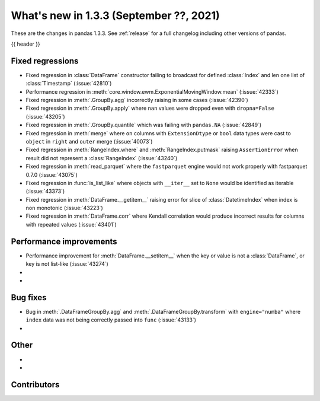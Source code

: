 .. _whatsnew_133:

What's new in 1.3.3 (September ??, 2021)
----------------------------------------

These are the changes in pandas 1.3.3. See :ref:`release` for a full changelog
including other versions of pandas.

{{ header }}

.. ---------------------------------------------------------------------------

.. _whatsnew_133.regressions:

Fixed regressions
~~~~~~~~~~~~~~~~~
- Fixed regression in :class:`DataFrame` constructor failing to broadcast for defined :class:`Index` and len one list of :class:`Timestamp` (:issue:`42810`)
- Performance regression in :meth:`core.window.ewm.ExponentialMovingWindow.mean` (:issue:`42333`)
- Fixed regression in :meth:`.GroupBy.agg` incorrectly raising in some cases (:issue:`42390`)
- Fixed regression in :meth:`.GroupBy.apply` where ``nan`` values were dropped even with ``dropna=False`` (:issue:`43205`)
- Fixed regression in :meth:`.GroupBy.quantile` which was failing with ``pandas.NA`` (:issue:`42849`)
- Fixed regression in :meth:`merge` where ``on`` columns with ``ExtensionDtype`` or ``bool`` data types were cast to ``object`` in ``right`` and ``outer`` merge (:issue:`40073`)
- Fixed regression in :meth:`RangeIndex.where` and :meth:`RangeIndex.putmask` raising ``AssertionError`` when result did not represent a :class:`RangeIndex` (:issue:`43240`)
- Fixed regression in :meth:`read_parquet` where the ``fastparquet`` engine would not work properly with fastparquet 0.7.0 (:issue:`43075`)
- Fixed regression in :func:`is_list_like` where objects with ``__iter__`` set to ``None`` would be identified as iterable (:issue:`43373`)
- Fixed regression in :meth:`DataFrame.__getitem__` raising error for slice of :class:`DatetimeIndex` when index is non monotonic (:issue:`43223`)
- Fixed regression in :meth:`DataFrame.corr` where Kendall correlation would produce incorrect results for columns with repeated values (:issue:`43401`)

.. ---------------------------------------------------------------------------

.. _whatsnew_133.performance:

Performance improvements
~~~~~~~~~~~~~~~~~~~~~~~~
- Performance improvement for :meth:`DataFrame.__setitem__` when the key or value is not a :class:`DataFrame`, or key is not list-like (:issue:`43274`)
-
-

.. ---------------------------------------------------------------------------

.. _whatsnew_133.bug_fixes:

Bug fixes
~~~~~~~~~
- Bug in :meth:`.DataFrameGroupBy.agg` and :meth:`.DataFrameGroupBy.transform` with ``engine="numba"`` where ``index`` data was not being correctly passed into ``func`` (:issue:`43133`)
-

.. ---------------------------------------------------------------------------

.. _whatsnew_133.other:

Other
~~~~~
-
-

.. ---------------------------------------------------------------------------

.. _whatsnew_133.contributors:

Contributors
~~~~~~~~~~~~

.. contributors:: v1.3.2..v1.3.3|HEAD
